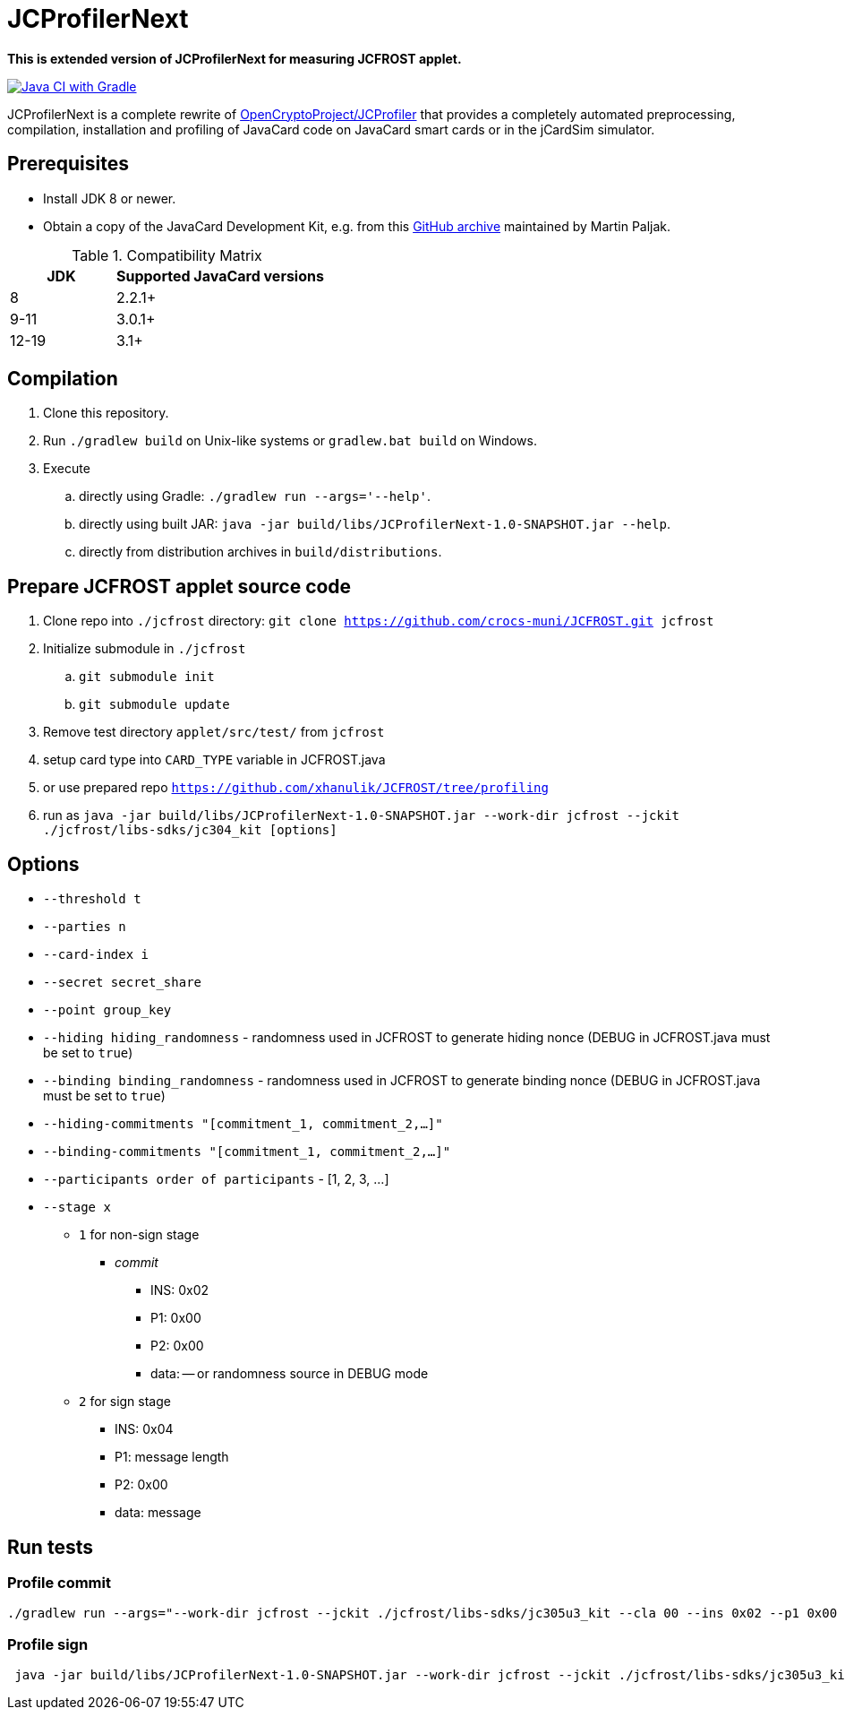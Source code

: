 = JCProfilerNext

**This is extended version of JCProfilerNext for measuring JCFROST applet.**

link:https://github.com/lzaoral/JCProfilerNext/actions/workflows/ci.yml[image:https://github.com/lzaoral/JCProfilerNext/actions/workflows/ci.yml/badge.svg[Java CI with Gradle]]

JCProfilerNext is a complete rewrite of link:https://github.com/OpenCryptoProject/JCProfiler[OpenCryptoProject/JCProfiler]
that provides a completely automated preprocessing, compilation, installation
and profiling of JavaCard code on JavaCard smart cards or in the jCardSim
simulator.

== Prerequisites
* Install JDK 8 or newer.
* Obtain a copy of the JavaCard Development Kit, e.g. from this link:https://github.com/martinpaljak/oracle_javacard_sdks[GitHub archive] maintained by Martin Paljak.

.Compatibility Matrix
[cols="^1,^2"]
|===
| JDK | Supported JavaCard versions

| 8
| 2.2.1+

| 9-11
| 3.0.1+

| 12-19
| 3.1+
|===


== Compilation
. Clone this repository.
. Run `./gradlew build` on Unix-like systems or `gradlew.bat build` on Windows.
. Execute
.. directly using Gradle: `./gradlew run --args='--help'`.
.. directly using built JAR: `java -jar build/libs/JCProfilerNext-1.0-SNAPSHOT.jar --help`.
.. directly from distribution archives in `build/distributions`.

== Prepare JCFROST applet source code
. Clone repo into `./jcfrost` directory: `git clone https://github.com/crocs-muni/JCFROST.git jcfrost`
. Initialize submodule in `./jcfrost`
.. `git submodule init`
.. `git submodule update`
. Remove test directory `applet/src/test/` from `jcfrost`
. setup card type into `CARD_TYPE` variable in JCFROST.java
. or use prepared repo `https://github.com/xhanulik/JCFROST/tree/profiling`
. run as `java -jar build/libs/JCProfilerNext-1.0-SNAPSHOT.jar --work-dir jcfrost --jckit ./jcfrost/libs-sdks/jc304_kit [options]`

== Options
* `--threshold t`
* `--parties n`
* `--card-index i`
* `--secret secret_share`
* `--point group_key`
* `--hiding hiding_randomness` - randomness used in JCFROST to generate hiding nonce (DEBUG in JCFROST.java must be set to `true`)
* `--binding binding_randomness` - randomness used in JCFROST to generate binding nonce (DEBUG in JCFROST.java must be set to `true`)
* `--hiding-commitments "[commitment_1, commitment_2,...]"`
* `--binding-commitments "[commitment_1, commitment_2,...]"`
* `--participants order of participants` - [1, 2, 3, ...]
* `--stage x`
** `1` for non-sign stage
*** _commit_
**** INS: 0x02
**** P1: 0x00
**** P2: 0x00
**** data: -- or randomness source in DEBUG mode
** `2` for sign stage
*** INS: 0x04
*** P1: message length
*** P2: 0x00
*** data: message

== Run tests
=== Profile commit
[source,language='bash']
----
./gradlew run --args="--work-dir jcfrost --jckit ./jcfrost/libs-sdks/jc305u3_kit --cla 00 --ins 0x02 --p1 0x00 --p2 00 --data-regex 00 --entry-point jcfrost.JCFROST --executable jcfrost.FrostSession#commit --repeat-count 100 --threshold 1 --parties 2 --stage 1 --secret 881b1e9437165b85a9f5d059b8a74e3cfa3e886d38d165aeb2d9c88dc6641831 --point 04a628fa933ab0ea90f25ef11b7e493d8a4f8de606222bdbec20afce2f9a9095407ff1f0e0446771a2aa56db75aef16cd5b690747c7550cbe31fb85eebd9bab453"
----

=== Profile sign
[source,language='bash']
----
 java -jar build/libs/JCProfilerNext-1.0-SNAPSHOT.jar --work-dir jcfrost --jckit ./jcfrost/libs-sdks/jc305u3_kit --cla 00 --ins 04 --p1 04 --p2 00 --data-regex 66726f7374 --entry-point jcfrost.JCFROST --executable jcfrost.FrostSession#sign --repeat-count 5 --threshold 1 --parties 2 --card-index 1 --secret 0e80c801d5e29b7a632a80beb613521b7c7b4669c50abe5b0767d8993602dbc4 --point 036945eaba0daffa1d340790d8eaa424707b6f2936f16fc9c1801e3aadc6da3acc --hiding 036ef1aff145ef38fce5eb0f610c81d6146acb13cfd3bd421b7e5ca4cdc8fcac7d --binding 0240a1a05310be9cac765fd194c1e8afd34150c66344a4ed2cda3fef576198f61c --stage 2
----
